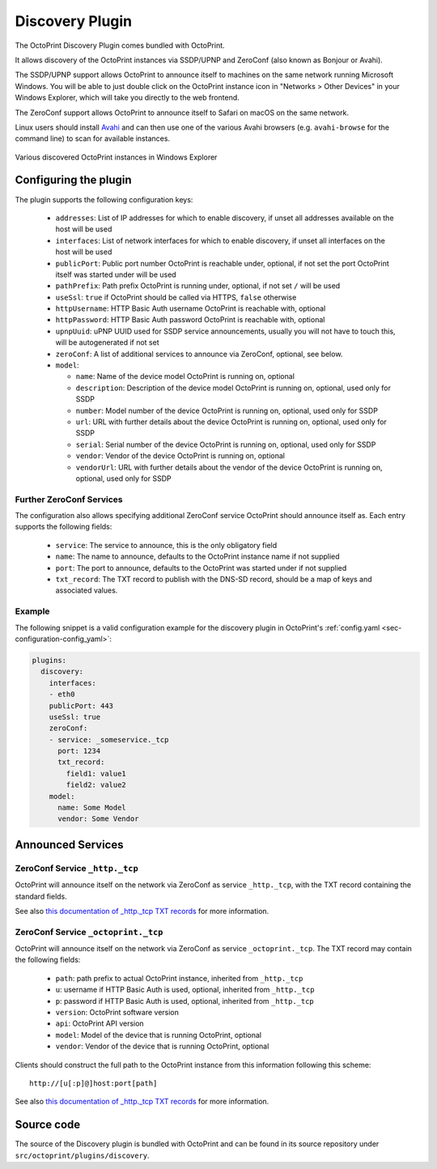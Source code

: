 .. _sec-bundledplugins-discovery:

Discovery Plugin
================

.. versionadded:: 1.2.0

The OctoPrint Discovery Plugin comes bundled with OctoPrint.

It allows discovery of the OctoPrint instances via SSDP/UPNP and ZeroConf
(also known as Bonjour or Avahi).

The SSDP/UPNP support allows OctoPrint to announce itself to machines on the same
network running Microsoft Windows. You will be able to just double click on the
OctoPrint instance icon in "Networks > Other Devices" in your Windows Explorer,
which will take you directly to the web frontend.

The ZeroConf support allows OctoPrint to announce itself to Safari on macOS
on the same network.

Linux users should install `Avahi <http://avahi.org>`_ and can then use one
of the various Avahi browsers (e.g. ``avahi-browse`` for the command
line) to scan for available instances.

.. _fig-bundledplugins-discovery-windowsexplorer:
.. figure:: ../images/bundledplugins-discovery-windowsexplorer.png
   :align: center
   :alt: OctoPrint instances in Windows Explorer

   Various discovered OctoPrint instances in Windows Explorer

.. _sec-bundledplugins-discovery-configuration:

Configuring the plugin
----------------------

The plugin supports the following configuration keys:

  * ``addresses``: List of IP addresses for which to enable discovery, if unset all
    addresses available on the host will be used
  * ``interfaces``: List of network interfaces for which to enable discovery, if unset
    all interfaces on the host will be used
  * ``publicPort``: Public port number OctoPrint is reachable under,
    optional, if not set the port OctoPrint itself was started under will be used
  * ``pathPrefix``: Path prefix OctoPrint is running under, optional, if not
    set ``/`` will be used
  * ``useSsl``: ``true`` if OctoPrint should be called via HTTPS, ``false`` otherwise
  * ``httpUsername``: HTTP Basic Auth username OctoPrint is reachable with, optional
  * ``httpPassword``: HTTP Basic Auth password OctoPrint is reachable with, optional
  * ``upnpUuid``: uPNP UUID used for SSDP service announcements, usually you will
    not have to touch this, will be autogenerated if not set
  * ``zeroConf``: A list of additional services to announce via ZeroConf, optional,
    see below.
  * ``model``:

    * ``name``: Name of the device model OctoPrint is running on, optional
    * ``description``: Description of the device model OctoPrint is running on,
      optional, used only for SSDP
    * ``number``: Model number of the device OctoPrint is running on, optional,
      used only for SSDP
    * ``url``: URL with further details about the device OctoPrint is running on,
      optional, used only for SSDP
    * ``serial``: Serial number of the device OctoPrint is running on, optional,
      used only for SSDP
    * ``vendor``: Vendor of the device OctoPrint is running on, optional
    * ``vendorUrl``: URL with further details about the vendor of the device
      OctoPrint is running on, optional, used only for SSDP

.. _sec-bundledplugins-discovery-configuration-furtherzeroconf:

Further ZeroConf Services
+++++++++++++++++++++++++

The configuration also allows specifying additional ZeroConf service OctoPrint should
announce itself as. Each entry supports the following fields:

  * ``service``: The service to announce, this is the only obligatory field
  * ``name``: The name to announce, defaults to the OctoPrint instance name if not
    supplied
  * ``port``: The port to announce, defaults to the OctoPrint was started under if
    not supplied
  * ``txt_record``: The TXT record to publish with the DNS-SD record, should be a
    map of keys and associated values.

.. _sec-bundledplugins-discovery-configuration-example:

Example
+++++++

The following snippet is a valid configuration example for the discovery plugin in OctoPrint's
:ref:`config.yaml <sec-configuration-config_yaml>`:

.. code-block:: yaml

   plugins:
     discovery:
       interfaces:
       - eth0
       publicPort: 443
       useSsl: true
       zeroConf:
       - service: _someservice._tcp
         port: 1234
         txt_record:
           field1: value1
           field2: value2
       model:
         name: Some Model
         vendor: Some Vendor

.. _sec-bundledplugins-discovery-announcedservices:

Announced Services
------------------

.. _sec-bundledplugins-discovery-announcedservices-http:

ZeroConf Service ``_http._tcp``
+++++++++++++++++++++++++++++++

OctoPrint will announce itself on the network via ZeroConf
as service ``_http._tcp``, with the TXT record containing the standard fields.

See also `this documentation of _http._tcp TXT records <http://www.dns-sd.org/txtrecords.html>`_
for more information.

.. _sec-bundledplugins-discovery-announcedservices-octoprint:

ZeroConf Service ``_octoprint._tcp``
++++++++++++++++++++++++++++++++++++

OctoPrint will announce itself on the network via ZeroConf
as service ``_octoprint._tcp``. The TXT record may contain the following fields:

  * ``path``: path prefix to actual OctoPrint instance, inherited from ``_http._tcp``
  * ``u``: username if HTTP Basic Auth is used, optional, inherited from ``_http._tcp``
  * ``p``: password if HTTP Basic Auth is used, optional, inherited from ``_http._tcp``
  * ``version``: OctoPrint software version
  * ``api``: OctoPrint API version
  * ``model``: Model of the device that is running OctoPrint, optional
  * ``vendor``: Vendor of the device that is running OctoPrint, optional

Clients should construct the full path to the OctoPrint instance from this information
following this scheme::

    http://[u[:p]@]host:port[path]

See also `this documentation of _http._tcp TXT records <http://www.dns-sd.org/txtrecords.html>`_
for more information.

.. _sec-bundledplugins-discovery-sourcecode:

Source code
-----------

The source of the Discovery plugin is bundled with OctoPrint and can be found in
its source repository under ``src/octoprint/plugins/discovery``.
